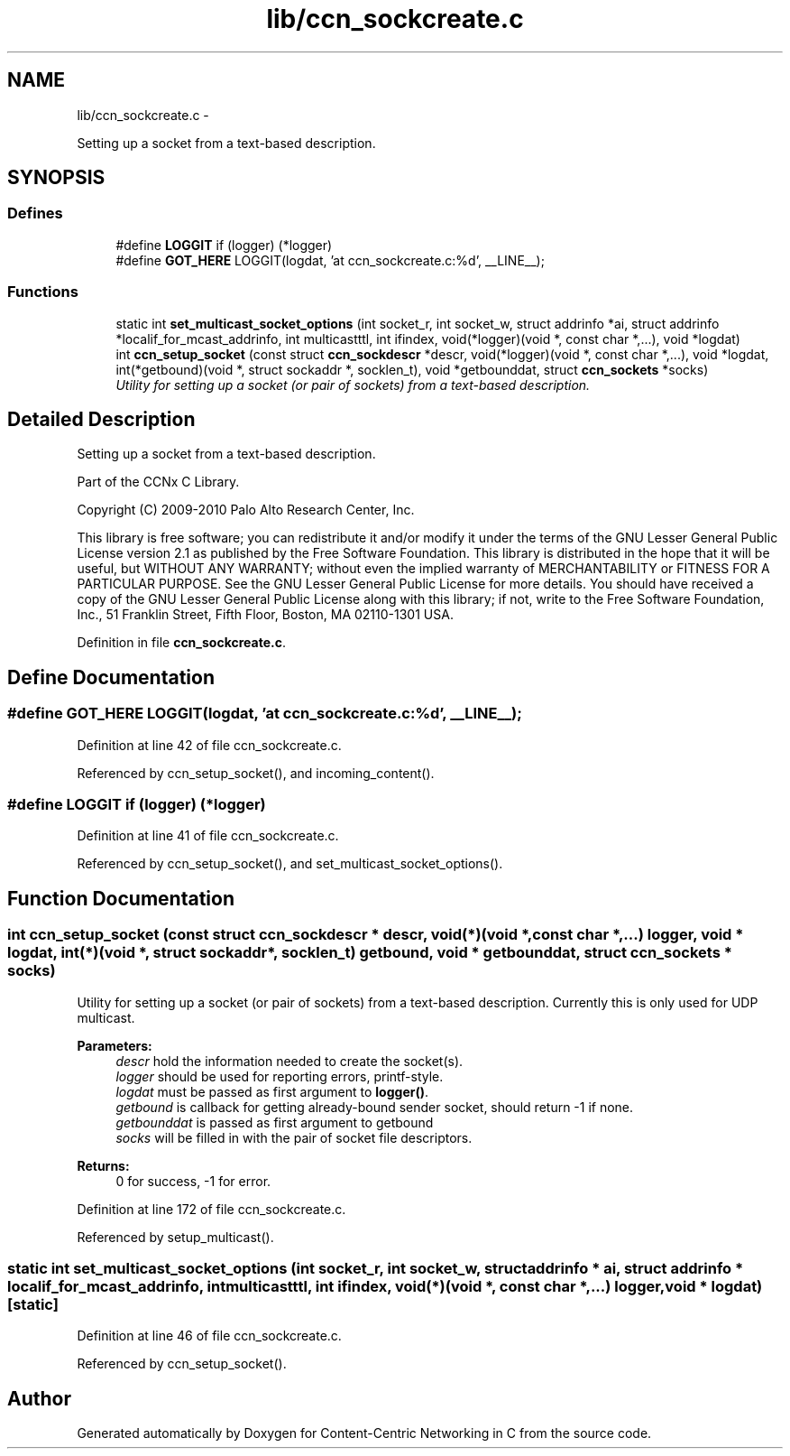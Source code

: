 .TH "lib/ccn_sockcreate.c" 3 "19 May 2013" "Version 0.7.2" "Content-Centric Networking in C" \" -*- nroff -*-
.ad l
.nh
.SH NAME
lib/ccn_sockcreate.c \- 
.PP
Setting up a socket from a text-based description.  

.SH SYNOPSIS
.br
.PP
.SS "Defines"

.in +1c
.ti -1c
.RI "#define \fBLOGGIT\fP   if (logger) (*logger)"
.br
.ti -1c
.RI "#define \fBGOT_HERE\fP   LOGGIT(logdat, 'at ccn_sockcreate.c:%d', __LINE__);"
.br
.in -1c
.SS "Functions"

.in +1c
.ti -1c
.RI "static int \fBset_multicast_socket_options\fP (int socket_r, int socket_w, struct addrinfo *ai, struct addrinfo *localif_for_mcast_addrinfo, int multicastttl, int ifindex, void(*logger)(void *, const char *,...), void *logdat)"
.br
.ti -1c
.RI "int \fBccn_setup_socket\fP (const struct \fBccn_sockdescr\fP *descr, void(*logger)(void *, const char *,...), void *logdat, int(*getbound)(void *, struct sockaddr *, socklen_t), void *getbounddat, struct \fBccn_sockets\fP *socks)"
.br
.RI "\fIUtility for setting up a socket (or pair of sockets) from a text-based description. \fP"
.in -1c
.SH "Detailed Description"
.PP 
Setting up a socket from a text-based description. 

Part of the CCNx C Library.
.PP
Copyright (C) 2009-2010 Palo Alto Research Center, Inc.
.PP
This library is free software; you can redistribute it and/or modify it under the terms of the GNU Lesser General Public License version 2.1 as published by the Free Software Foundation. This library is distributed in the hope that it will be useful, but WITHOUT ANY WARRANTY; without even the implied warranty of MERCHANTABILITY or FITNESS FOR A PARTICULAR PURPOSE. See the GNU Lesser General Public License for more details. You should have received a copy of the GNU Lesser General Public License along with this library; if not, write to the Free Software Foundation, Inc., 51 Franklin Street, Fifth Floor, Boston, MA 02110-1301 USA. 
.PP
Definition in file \fBccn_sockcreate.c\fP.
.SH "Define Documentation"
.PP 
.SS "#define GOT_HERE   LOGGIT(logdat, 'at ccn_sockcreate.c:%d', __LINE__);"
.PP
Definition at line 42 of file ccn_sockcreate.c.
.PP
Referenced by ccn_setup_socket(), and incoming_content().
.SS "#define LOGGIT   if (logger) (*logger)"
.PP
Definition at line 41 of file ccn_sockcreate.c.
.PP
Referenced by ccn_setup_socket(), and set_multicast_socket_options().
.SH "Function Documentation"
.PP 
.SS "int ccn_setup_socket (const struct \fBccn_sockdescr\fP * descr, void(*)(void *, const char *,...) logger, void * logdat, int(*)(void *, struct sockaddr *, socklen_t) getbound, void * getbounddat, struct \fBccn_sockets\fP * socks)"
.PP
Utility for setting up a socket (or pair of sockets) from a text-based description. Currently this is only used for UDP multicast.
.PP
\fBParameters:\fP
.RS 4
\fIdescr\fP hold the information needed to create the socket(s). 
.br
\fIlogger\fP should be used for reporting errors, printf-style. 
.br
\fIlogdat\fP must be passed as first argument to \fBlogger()\fP. 
.br
\fIgetbound\fP is callback for getting already-bound sender socket, should return -1 if none. 
.br
\fIgetbounddat\fP is passed as first argument to getbound 
.br
\fIsocks\fP will be filled in with the pair of socket file descriptors. 
.RE
.PP
\fBReturns:\fP
.RS 4
0 for success, -1 for error. 
.RE
.PP

.PP
Definition at line 172 of file ccn_sockcreate.c.
.PP
Referenced by setup_multicast().
.SS "static int set_multicast_socket_options (int socket_r, int socket_w, struct addrinfo * ai, struct addrinfo * localif_for_mcast_addrinfo, int multicastttl, int ifindex, void(*)(void *, const char *,...) logger, void * logdat)\fC [static]\fP"
.PP
Definition at line 46 of file ccn_sockcreate.c.
.PP
Referenced by ccn_setup_socket().
.SH "Author"
.PP 
Generated automatically by Doxygen for Content-Centric Networking in C from the source code.
